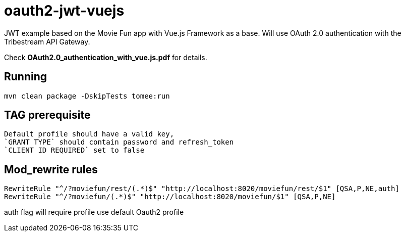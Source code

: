 = oauth2-jwt-vuejs

JWT example based on the Movie Fun app
with Vue.js Framework as a base.
Will use OAuth 2.0 authentication with the Tribestream API Gateway.

Check *OAuth2.0_authentication_with_vue.js.pdf* for details.

== Running

----
mvn clean package -DskipTests tomee:run
----

== TAG prerequisite

----
Default profile should have a valid key,
`GRANT TYPE` should contain password and refresh_token
`CLIENT ID REQUIRED` set to false
----

== Mod_rewrite rules

----
RewriteRule "^/?moviefun/rest/(.*)$" "http://localhost:8020/moviefun/rest/$1" [QSA,P,NE,auth]
RewriteRule "^/?moviefun/(.*)$" "http://localhost:8020/moviefun/$1" [QSA,P,NE]
----

auth flag will require profile use default Oauth2 profile

